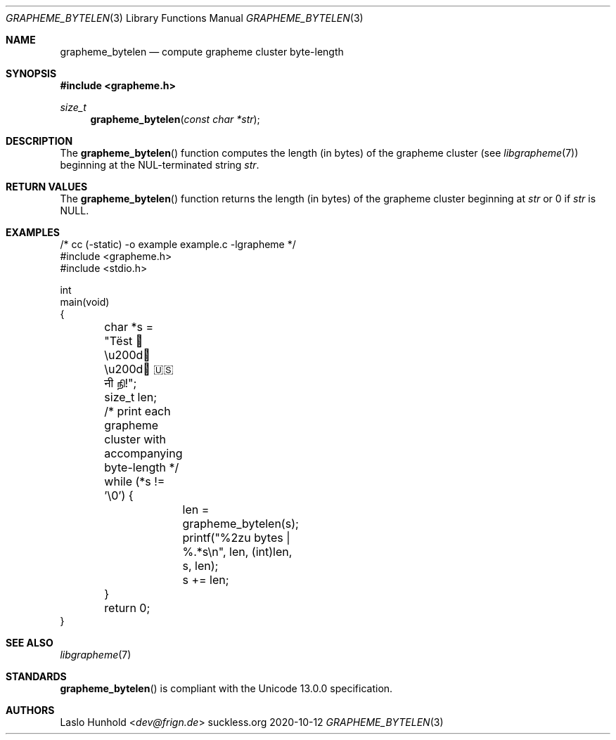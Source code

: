 .Dd 2020-10-12
.Dt GRAPHEME_BYTELEN 3
.Os suckless.org
.Sh NAME
.Nm grapheme_bytelen
.Nd compute grapheme cluster byte-length
.Sh SYNOPSIS
.In grapheme.h
.Ft size_t
.Fn grapheme_bytelen "const char *str"
.Sh DESCRIPTION
The
.Fn grapheme_bytelen
function computes the length (in bytes) of the grapheme cluster
(see
.Xr libgrapheme 7 )
beginning at the NUL-terminated string
.Va str .
.Sh RETURN VALUES
The
.Fn grapheme_bytelen
function returns the length (in bytes) of the grapheme cluster beginning
at
.Va str
or 0 if
.Va str
is
.Dv NULL .
.Sh EXAMPLES
.Bd -literal
/* cc (-static) -o example example.c -lgrapheme */
#include <grapheme.h>
#include <stdio.h>

int
main(void)
{
	char *s = "Tëst 👨\\u200d👩\\u200d👦 🇺🇸 नी நி!";
	size_t len;

	/* print each grapheme cluster with accompanying byte-length */
	while (*s != '\\0') {
		len = grapheme_bytelen(s);
		printf("%2zu bytes | %.*s\\n", len, (int)len, s, len);
		s += len;
	}

	return 0;
}
.Ed
.Sh SEE ALSO
.Xr libgrapheme 7
.Sh STANDARDS
.Fn grapheme_bytelen
is compliant with the Unicode 13.0.0 specification.
.Sh AUTHORS
.An Laslo Hunhold Aq Mt dev@frign.de
